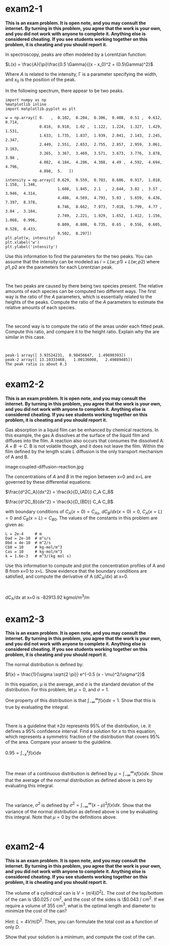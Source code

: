 #+EXCLUDE_TAGS: solution

* exam2-1

*This is an exam problem. It is open note, and you may consult the internet. By turning in this problem, you agree that the work is your own, and you did not work with anyone to complete it. Anything else is considered cheating. If you see students working together on this problem, it is cheating and you should report it.*

In spectroscopy, peaks are often modeled by a Lorentzian function:

$L(x) = \frac{A}{\pi}\frac{0.5 \Gamma}{(x - x_0)^2 + (0.5\Gamma)^2}$

Where $A$ is related to the intensity, \Gamma is a parameter specifying the width, and $x_0$ is the position of the peak.

In the following spectrum, there appear to be two peaks.

#+BEGIN_SRC ipython
import numpy as np
%matplotlib inline
import matplotlib.pyplot as plt

w = np.array([ 0.   ,  0.102,  0.204,  0.306,  0.408,  0.51 ,  0.612,  0.714,
               0.816,  0.918,  1.02 ,  1.122,  1.224,  1.327,  1.429,  1.531,
               1.633,  1.735,  1.837,  1.939,  2.041,  2.143,  2.245,  2.347,
               2.449,  2.551,  2.653,  2.755,  2.857,  2.959,  3.061,  3.163,
               3.265,  3.367,  3.469,  3.571,  3.673,  3.776,  3.878,  3.98 ,
               4.082,  4.184,  4.286,  4.388,  4.49 ,  4.592,  4.694,  4.796,
               4.898,  5.   ])

intensity = np.array([ 0.629,  0.559,  0.703,  0.686,  0.917,  1.018,  1.158,  1.346,
                       1.608,  1.845,  2.1  ,  2.644,  3.02 ,  3.57 ,  3.946,  4.314,
                       4.486,  4.569,  4.793,  5.03 ,  5.659,  6.436,  7.397,  8.378,
                       8.746,  8.662,  7.973,  7.018,  5.799,  4.77 ,  3.84 ,  3.184,
                       2.749,  2.221,  1.929,  1.652,  1.412,  1.156,  1.068,  0.996,
                       0.809,  0.808,  0.735,  0.65 ,  0.556,  0.605,  0.528,  0.433,
                       0.502,  0.297])
plt.plot(w, intensity)
plt.xlabel('w')
plt.ylabel('intensity')
#+END_SRC


Use this information to find the parameters for the two peaks. You can assume that the intensity can be modeled as $i = L(w; p1) + L(w; p2)$ where $p1, p2$ are the parameters for each Lorentzian peak.

#+BEGIN_SRC ipython

#+END_SRC

The two peaks are caused by there being two species present. The relative amounts of each species can be computed two different ways. The first way is the ratio of the $A$ parameters, which is essentially related to the heights of the peaks. Compute the ratio of the $A$ parameters to estimate the relative amounts of each species.

#+BEGIN_SRC ipython

#+END_SRC

The second way is to compute the ratio of the areas under each fitted peak. Compute this ratio, and compare it to the height ratio. Explain why the are similar in this case.

#+BEGIN_SRC ipython

#+END_SRC

: peak-1 array([ 3.93524231,  0.98456647,  1.49690393])
: peak-2 array([ 13.10333468,   1.00136008,   2.49889485])
: The peak ratio is about 0.3

** solution                                                        :solution:

We create a model function for the Lorentzian function that takes three parameters. Then, we create an objective function with 6 parameters (3 for each peak) that returns the summed squared error between the model and data.

#+BEGIN_SRC ipython
def model(pars, x):
    A, gamma, x0 = pars
    return A / np.pi * 0.5 * gamma / ((x - x0)**2 + (0.5 * gamma)**2)

def objective(pars):
    p1 = pars[0:3]
    p2 = pars[3:]
    I = model(p1, w) + model(p2, w)
    errs = I - intensity
    return np.sum(errs**2)
#+END_SRC

#+RESULTS:
:RESULTS:
# Out[34]:
:END:

Then, we use minimize to find the parameters. You can make initial guesses from inspection of the data, e.g. the location, heights and widths of the peaks.

#+BEGIN_SRC ipython
from scipy.optimize import minimize

sol = minimize(objective, [4, 2, 1.5, 10, 2.5, 2.5])
p1 = sol.x[0:3]
p2 = sol.x[3:]

fI = model(p1, w) + model(p2, w)
plt.plot(w, intensity, 'b.', w, fI)
plt.plot(w, model(p1, w), 'r-')
plt.plot(w, model(p2, w), 'g-')
plt.xlabel('w')
plt.ylabel('intensity')
plt.legend(['data', 'fit', 'peak1', 'peak2'])
p1, p2
#+END_SRC

#+RESULTS:
:RESULTS:
# Out[39]:
# text/plain
: (array([ 3.93524231,  0.98456647,  1.49690393]),
:  array([ 13.10333468,   1.00136008,   2.49889485]))



# image/png
[[file:obipy-resources/73232f0e737f26c048822a8e09245932-65837blx.png]]
:END:

Note that you should always plot the fit, to make sure it looks good. It is also a good idea to plot the two peaks to make sure they also make sense (e.g. they are located in the right place).

#+BEGIN_SRC ipython
height_ratio = p1[0] / p2[0]
print(f'The height ratio (A1 / A2) is {height_ratio:1.2f}.')
#+END_SRC

#+RESULTS:
:RESULTS:
# Out[42]:
# output
: The height ratio (A1 / A2) is 0.30.
:
:END:

To compute the area ratio, we need the area under each peak.

#+BEGIN_SRC ipython
from scipy.integrate import quad

def i1(x):
    return model(p1, x)
a1, _ = quad(i1, 0, 5)

def i2(x):
    return model(p2, x)
a2, _ = quad(i2, 0, 5)

print(f'The area ratio (area1 / area2) is {a1 / a2:1.2f}.')
#+END_SRC

#+RESULTS:
:RESULTS:
# Out[44]:
# output
: The area ratio (area1 / area2) is 0.29.
:
:END:

The reason these ratios are so similar is that the peaks are symmetric, and have similar widths. If they were not this way, the ratios would not be similar.

* exam2-2

*This is an exam problem. It is open note, and you may consult the internet. By turning in this problem, you agree that the work is your own, and you did not work with anyone to complete it. Anything else is considered cheating. If you see students working together on this problem, it is cheating and you should report it.*

Gas absorption in a liquid film can be enhanced by chemical reactions. In this example, the gas A dissolves at the surface of the liquid film and diffuses into the film.  A reaction also occurs that consumes the dissolved A: $A + B \rightarrow C$. B is not volatile though, and it does not leave the film. Within the film defined by the length scale $L$ diffusion is the only transport mechanism of A and B.

image:coupled-diffusion-reaction.jpg

The concentrations of $A$ and $B$ in the region between x=0 and x=L are governed by these differential equations:

$\frac{d^2C_A}{dx^2} = \frac{k}{D_{AD}} C_A C_B$

$\frac{d^2C_B}{dx^2} = \frac{k}{D_{BD}} C_A C_B$

with boundary conditions of $C_A(x=0) = C_{As}$, $dC_B/dx (x=0) = 0$, $C_A(x=L) = 0$ and $C_B(x=L) = C_{B0}$. The values of the constants in this problem are given as:

#+BEGIN_SRC ipython
L = 2e-4     # m
Dad = 2e-10  # m^s/s
Dbd = 4e-10  # m^2/s
Cb0 = 10     # kg-mol/m^3
Cas = 10     # kg-mol/m^3
k = 1.6e-3   # m^3/(kg mol s)
#+END_SRC

Use this information to compute and plot the concentration profiles of A and B from x=0 to x=L. Show evidence that the boundary conditions are satisfied, and compute the derivative of A ($dC_A/dx$) at x=0.

#+BEGIN_SRC ipython

#+END_SRC

dC_A/dx at x=0 is -82913.92 kgmol/m^3/m


** solution                                                        :solution:

First we setup the system of first order equations and the boundary conditions.

We need some changes of variables:

Ca1 = Ca

Ca2 = Ca1'

Ca2' = Ca1'' = k / Dad * Ca1 * Cb1

Cb1 = Cb

Cb2 = Cb1'

Cb2' = Cb1'' = k / Dbd * Ca1 * Cb1

with boundary conditions:

Ca1(0) = Cas

Ca1(L) = 0

dCb/dx = Cb2(0) = 0

Cb2(L) = Cb0

Here are those equations in code:

#+BEGIN_SRC ipython
import numpy as np
from scipy.integrate import solve_bvp

L = 2e-4  # m
Dad = 2e-10  # m^s/s
Dbd = 4e-10  # m^2/s
Cb0 = 10 # kg-mol/m^3
Cas = 10 # kg-mol/m^3
k = 1.6e-3 # m^3/(kg mol s)

def bvp(x, C):
    Ca1, Ca2, Cb1, Cb2 = C
    dCa1dx = Ca2
    dCa2dx = k / Dad * Ca1 * Cb1
    dCb1dx = Cb2
    dCb2dx = k / Dbd * Ca1 * Cb1
    return [dCa1dx, dCa2dx, dCb1dx, dCb2dx]

def bc(Ca, Cb):
    Ca1a, Ca2a, Cb1a, Cb2a = Ca
    Ca1b, Ca2b, Cb1b, Cb2b = Cb
    # At x=0
    bc1 = Cas - Ca1a  # Ca(x=0) = Cas
    bc2 = Cb2a  # dCbdx(x=0) = 0
    # at x=L
    bc3 = Ca1b  # Ca(x=L) = 0
    bc4 = Cb0 - Cb1b  # Cb(x=L) = Cb0
    return [bc1, bc2, bc3, bc4]
#+END_SRC

Next, we need initial guesses. We assume Ca decreases linearly from Cas to 0 over the L-range. We assume Cb increases linearly from 0 to Cb0 over the L-range. This does not satisfy the boundary condition at x=0 for dCb/dx, but it may work anyway.

#+BEGIN_SRC ipython
X = np.linspace(0, L)

# Guesses are lines
p1a = np.polyfit([0, L], [Cas, 0], 1)
g1a = np.polyval(p1a, X)
g2a = np.gradient(g1a, X)

p1b = np.polyfit([0, L], [0, Cb0], 1)
g1b = np.polyval(p1b, X)
g2b = np.gradient(g1b, X)

guess = np.array([g1a, g2a, g1b, g2b])

# Plot to make sure they look right.
plt.plot(X * 1000, g1a, X * 1000, g1b)
plt.xlabel('x (mm)')
plt.ylabel('C')
plt.legend(['A', 'B'])
#+END_SRC

#+RESULTS:
:RESULTS:
# Out[47]:




# image/png
[[file:obipy-resources/73232f0e737f26c048822a8e09245932-658370NT.png]]
:END:

Finally, we solve and lot the solution.

#+BEGIN_SRC ipython
sol = solve_bvp(bvp, bc, X, guess)

# You should always check the message for success.
print(sol.message)

%matplotlib inline
import matplotlib.pyplot as plt

Ca, _, Cb, _ = sol.y
x = X * 1000
plt.plot(x, Ca, x, Cb)
plt.xlabel('x (mm)')
plt.ylabel('C')
plt.legend(['A', 'B'])
print(f'dC_A/dx at x=0 is {sol.y[1][0]:1.2f} kgmol/m^3/m')
#+END_SRC

#+RESULTS:
:RESULTS:
# Out[18]:
# output
: The algorithm converged to the desired accuracy.
: dC_A/dx at x=0 is -82913.92 kgmol/m^3/m
:


# image/png
[[file:obipy-resources/73232f0e737f26c048822a8e09245932-65837ayS.png]]
:END:

There are a few ways to show evidence of the boundary conditions being satisfied. One way is to show the bc function is all zeros (within tolerance of course).

#+BEGIN_SRC ipython
bc(sol.y[:,0], sol.y[:, -1])
#+END_SRC

#+RESULTS:
:RESULTS:
# Out[20]:
# text/plain
: [0.0, 0.0, -1.6767882786080825e-18, 0.0]
:END:

Or you could show them individually like this:

#+BEGIN_SRC ipython
Ca, dCadx, Cb, dCbdx = sol.y
print(f'''
Ca(0) = Cas  : {abs(Ca[0] - Cas) < 1e-6}
Ca(L) = 0    : {abs(Ca[-1] - 0) < 1e-6}
dCbdx(0) = 0 : {abs(dCbdx[0] - 0) < 1e-6}
Cb(L) = Cb0  : {abs(Cb[-1] - Cb0) < 1e-6}
''')
#+END_SRC

#+RESULTS:
:RESULTS:
# Out[26]:
# output
:
: Ca(0) = Cas  : True
: Ca(L) = 0    : True
: dCbdx(0) = 0 : True
: Cb(L) = Cb0  : True
:
:
:END:

* exam2-3

*This is an exam problem. It is open note, and you may consult the internet. By turning in this problem, you agree that the work is your own, and you did not work with anyone to complete it. Anything else is considered cheating. If you see students working together on this problem, it is cheating and you should report it.*

The normal distribution is defined by:

$f(x) = \frac{1}{\sigma \sqrt{2 \pi}} e^{-0.5 (x - \mu)^2/\sigma^2}$

In this equation, \mu is the average, and \sigma is the standard deviation of the distribution. For this problem, let \mu=0, and \sigma=1.

One property of this distribution is that $\int_{-\infty}^{\infty}  f(x) dx = 1$. Show that this is true by evaluating the integral.

#+BEGIN_SRC ipython

#+END_SRC

There is a guideline that \pm 2\sigma represents 95% of the distribution, i.e. it defines a 95% confidence interval. Find a solution for $x$ to this equation, which represents a symmetric fraction of the distribution that covers 95% of the area. Compare your answer to the guideline.

$0.95 = \int_{-x}^{x} f(x) dx$

#+BEGIN_SRC ipython

#+END_SRC

The mean of a continuous distribution is defined by $\mu = \int_{-\infty}^{\infty} x f(x) dx$. Show that the average of the normal distribution as defined above is zero by evaluating this integral.

#+BEGIN_SRC ipython

#+END_SRC

The variance, $\sigma^2$ is defined by $\sigma^2 = \int_{-\infty}^{\infty} (x - \mu)^2 f(x) dx$. Show that the variance of the normal distribution as defined above is one by evaluating this integral. Note that \mu=0 by the definitions above.

#+BEGIN_SRC ipython

#+END_SRC


** solution                                                        :solution:

This is a standard integral.

#+BEGIN_SRC ipython
import numpy as np
from scipy.integrate import quad

mu, sigma = 0.0, 1.0

def integrand(x):
    return np.exp(-0.5 * (x - mu)**2 / sigma**2) / (sigma * np.sqrt(2 * np.pi))

quad(integrand, -np.inf, np.inf)
#+END_SRC

#+RESULTS:
:RESULTS:
# Out[49]:
# text/plain
: (0.9999999999999998, 1.0178191320905743e-08)
:END:

You can see by inspection the first value is practically one.

To find the value of x we need to setup an objective function and use fsolve.

#+BEGIN_SRC ipython
def objective(x):
    I, e = quad(integrand, -x, x)
    return 0.95 - I

from scipy.optimize import fsolve
fsolve(objective, 2)
#+END_SRC

#+RESULTS:
:RESULTS:
# Out[50]:
# text/plain
: array([ 1.95996398])
:END:

The guideline of \pm 2 is an approximation of this result.

To find the mean, we evaluate the integral as following:

#+BEGIN_SRC ipython
def mean_integrand(x):
    return x * integrand(x)
quad(mean_integrand, -np.inf, np.inf)
#+END_SRC

#+RESULTS:
:RESULTS:
# Out[51]:
# text/plain
: (0.0, 0.0)
:END:

Clearly the integral (first value) is zero, as defined. Similarly this integral shows the variance.

#+BEGIN_SRC ipython
def var_integrand(x):
    return x**2 * integrand(x)

quad(var_integrand, -np.inf, np.inf)
#+END_SRC

#+RESULTS:
:RESULTS:
# Out[96]:
# text/plain
: (1.000000000000001, 5.274099954078797e-09)
:END:

And the variance is also 1, as defined.
* exam2-4

*This is an exam problem. It is open note, and you may consult the internet. By turning in this problem, you agree that the work is your own, and you did not work with anyone to complete it. Anything else is considered cheating. If you see students working together on this problem, it is cheating and you should report it.*

The volume of a cylindrical can is $V = (\pi/4) D^2 L$. The cost of the top/bottom of the can is \$0.025 / cm^{2}, and the cost of the sides is \$0.043 / cm^{2}. If we require a volume of 355 cm^{3}, what is the optimal length and diameter to minimize the cost of the can?

Hint: $L = 4 V / \pi / D^2$. Then, you can formulate the total cost as a function of only $D$.

Show that your solution is a minimum, and compute the cost of the can.

#+BEGIN_SRC ipython

#+END_SRC


** solution                                                        :solution:

The cost of the top and bottom is $ct * \pi (D/2)^2 * 2$. The side cost is $cs * L * pi * D$.

We just setup a cost function, and plot it to get an initial guess for the solution.

#+BEGIN_SRC ipython
import numpy as np
from scipy.optimize import minimize

V = 355
ct = 0.025  # Cost of the top $/cm**2
cs = 0.043  # Cost of the side $/cm**2

def cost(D):
    radius = D / 2
    top_area = np.pi * radius**2
    top_bottom_cost = 2 * ct * top_area
    L = 4 * V / np.pi / D**2 # solved from the volume
    side_cost = cs * L * np.pi * D
    return top_bottom_cost + side_cost

D = np.linspace(1, 15)
c = cost(D)

%matplotlib inline
import matplotlib.pyplot as plt
plt.plot(D, c)
plt.xlabel('Diameter')
plt.ylabel('Cost')
#+END_SRC

#+RESULTS:
:RESULTS:
# Out[52]:




# image/png
[[file:obipy-resources/73232f0e737f26c048822a8e09245932-65837BYZ.png]]
:END:

You can see there is a minimum near a diameter of 10 cm. Now we just minimize the cost function.

#+BEGIN_SRC ipython
sol = minimize(cost, 10)
print(sol)
D, = sol.x
L = 4 * V / np.pi / D**2
print(f'The optimal diameter is {D:1.2f} cm. The optimal length is {L:1.2f} cm. The cost is ${sol.fun:1.2f}.')
#+END_SRC

#+RESULTS:
:RESULTS:
# Out[9]:
# output
:       fun: 9.960758701630086
:  hess_inv: array([[ 4.23703911]])
:       jac: array([ -1.19209290e-07])
:   message: 'Optimization terminated successfully.'
:      nfev: 18
:       nit: 5
:      njev: 6
:    status: 0
:   success: True
:         x: array([ 9.19508297])
: The optimal diameter is 9.20 cm. The optimal length is 5.35 cm. The cost is $9.96.
:
:END:
